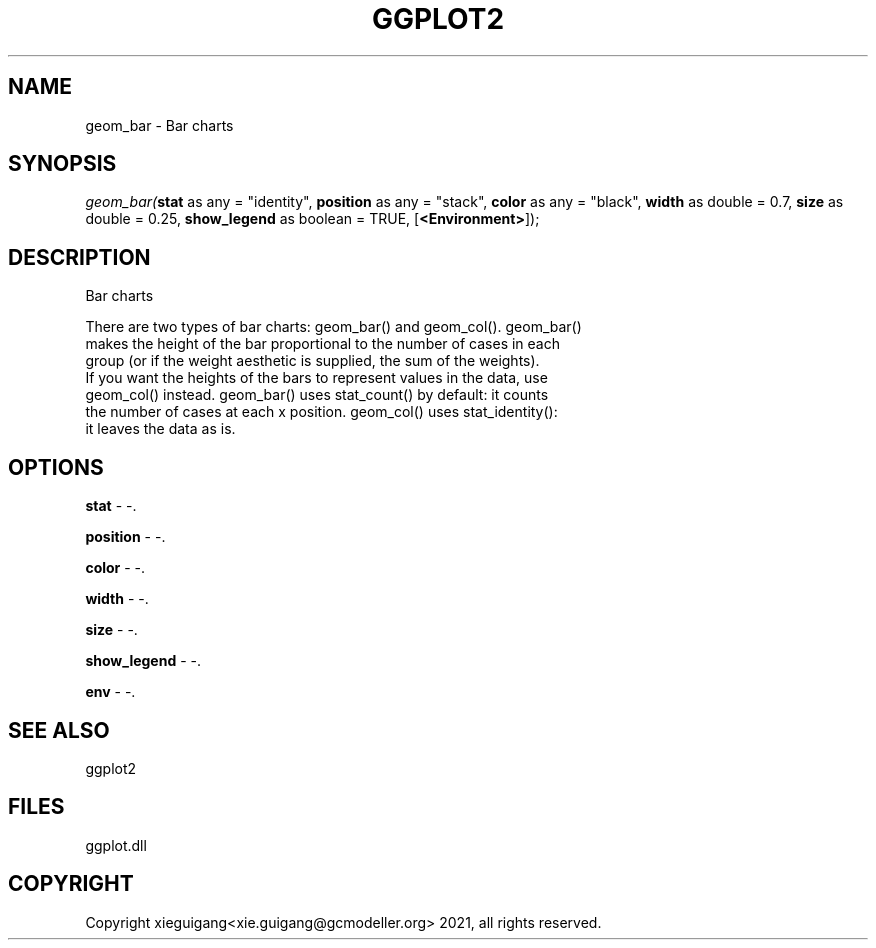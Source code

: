 .\" man page create by R# package system.
.TH GGPLOT2 1 2000-1月 "geom_bar" "geom_bar"
.SH NAME
geom_bar \- Bar charts
.SH SYNOPSIS
\fIgeom_bar(\fBstat\fR as any = "identity", 
\fBposition\fR as any = "stack", 
\fBcolor\fR as any = "black", 
\fBwidth\fR as double = 0.7, 
\fBsize\fR as double = 0.25, 
\fBshow_legend\fR as boolean = TRUE, 
[\fB<Environment>\fR]);\fR
.SH DESCRIPTION
.PP
Bar charts
 
 There are two types of bar charts: geom_bar() and geom_col(). geom_bar() 
 makes the height of the bar proportional to the number of cases in each
 group (or if the weight aesthetic is supplied, the sum of the weights).
 If you want the heights of the bars to represent values in the data, use 
 geom_col() instead. geom_bar() uses stat_count() by default: it counts 
 the number of cases at each x position. geom_col() uses stat_identity():
 it leaves the data as is.
.PP
.SH OPTIONS
.PP
\fBstat\fB \fR\- -. 
.PP
.PP
\fBposition\fB \fR\- -. 
.PP
.PP
\fBcolor\fB \fR\- -. 
.PP
.PP
\fBwidth\fB \fR\- -. 
.PP
.PP
\fBsize\fB \fR\- -. 
.PP
.PP
\fBshow_legend\fB \fR\- -. 
.PP
.PP
\fBenv\fB \fR\- -. 
.PP
.SH SEE ALSO
ggplot2
.SH FILES
.PP
ggplot.dll
.PP
.SH COPYRIGHT
Copyright xieguigang<xie.guigang@gcmodeller.org> 2021, all rights reserved.
